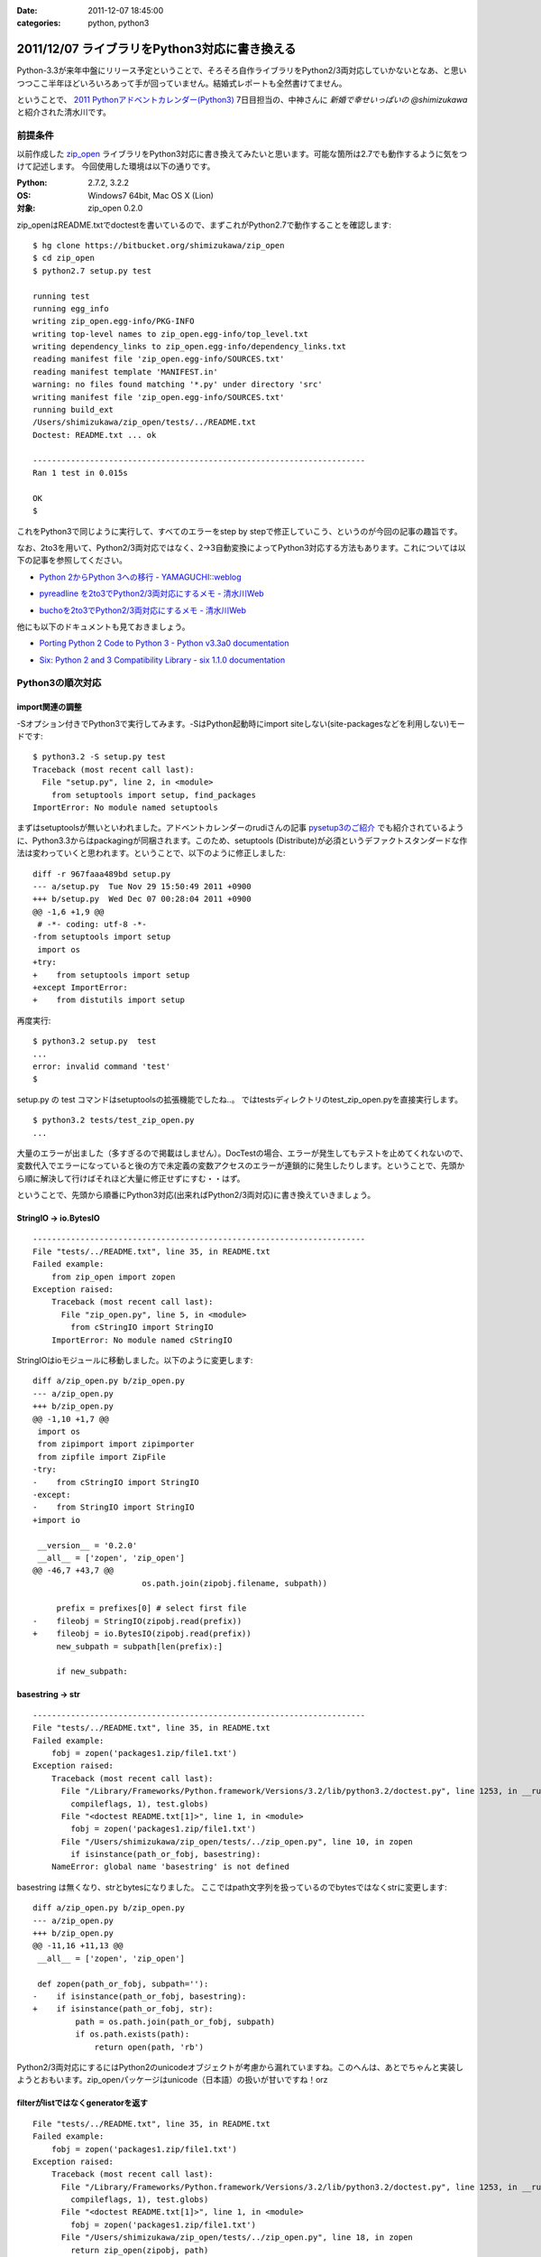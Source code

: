 :date: 2011-12-07 18:45:00
:categories: python, python3

===============================================
2011/12/07 ライブラリをPython3対応に書き換える
===============================================

Python-3.3が来年中盤にリリース予定ということで、そろそろ自作ライブラリをPython2/3両対応していかないとなあ、と思いつつここ半年ほどいろいろあって手が回っていません。結婚式レポートも全然書けてません。

ということで、 `2011 Pythonアドベントカレンダー(Python3)`_ 7日目担当の、中神さんに `新婚で幸せいっぱいの @shimizukawa` と紹介された清水川です。

.. _`2011 Pythonアドベントカレンダー(Python3)`: https://connpass.com/event/142/

前提条件
===========

以前作成した `zip_open`_ ライブラリをPython3対応に書き換えてみたいと思います。可能な箇所は2.7でも動作するように気をつけて記述します。
今回使用した環境は以下の通りです。

.. _`zip_open`: http://pypi.python.org/pypi/zip_open/0.2.0

:Python: 2.7.2, 3.2.2
:OS: Windows7 64bit, Mac OS X (Lion)
:対象: zip_open 0.2.0


zip_openはREADME.txtでdoctestを書いているので、まずこれがPython2.7で動作することを確認します::

   $ hg clone https://bitbucket.org/shimizukawa/zip_open
   $ cd zip_open
   $ python2.7 setup.py test

   running test
   running egg_info
   writing zip_open.egg-info/PKG-INFO
   writing top-level names to zip_open.egg-info/top_level.txt
   writing dependency_links to zip_open.egg-info/dependency_links.txt
   reading manifest file 'zip_open.egg-info/SOURCES.txt'
   reading manifest template 'MANIFEST.in'
   warning: no files found matching '*.py' under directory 'src'
   writing manifest file 'zip_open.egg-info/SOURCES.txt'
   running build_ext
   /Users/shimizukawa/zip_open/tests/../README.txt
   Doctest: README.txt ... ok

   ----------------------------------------------------------------------
   Ran 1 test in 0.015s

   OK
   $


これをPython3で同じように実行して、すべてのエラーをstep by stepで修正していこう、というのが今回の記事の趣旨です。

なお、2to3を用いて、Python2/3両対応ではなく、2->3自動変換によってPython3対応する方法もあります。これについては以下の記事を参照してください。

* `Python 2からPython 3への移行 - YAMAGUCHI::weblog`__

.. __: http://d.hatena.ne.jp/ymotongpoo/20110406/1302061408

* `pyreadline を2to3でPython2/3両対応にするメモ - 清水川Web`__

.. __: http://www.freia.jp/taka/blog/753

* `buchoを2to3でPython2/3両対応にするメモ - 清水川Web`__

.. __: http://www.freia.jp/taka/blog/755

他にも以下のドキュメントも見ておきましょう。

* `Porting Python 2 Code to Python 3 - Python v3.3a0 documentation`__

.. __: http://docs.python.org/dev/howto/pyporting.html

* `Six: Python 2 and 3 Compatibility Library - six 1.1.0 documentation`__

.. __: http://packages.python.org/six/

Python3の順次対応
===================

import関連の調整
------------------

-Sオプション付きでPython3で実行してみます。-SはPython起動時にimport siteしない(site-packagesなどを利用しない)モードです::

   $ python3.2 -S setup.py test
   Traceback (most recent call last):
     File "setup.py", line 2, in <module>
       from setuptools import setup, find_packages
   ImportError: No module named setuptools

まずはsetuptoolsが無いといわれました。アドベントカレンダーのrudiさんの記事 `pysetup3のご紹介`_ でも紹介されているように、Python3.3からはpackagingが同梱されます。このため、setuptools (Distribute)が必須というデファクトスタンダードな作法は変わっていくと思われます。ということで、以下のように修正しました::

   diff -r 967faaa489bd setup.py
   --- a/setup.py  Tue Nov 29 15:50:49 2011 +0900
   +++ b/setup.py  Wed Dec 07 00:28:04 2011 +0900
   @@ -1,6 +1,9 @@
    # -*- coding: utf-8 -*-
   -from setuptools import setup
    import os
   +try:
   +    from setuptools import setup
   +except ImportError:
   +    from distutils import setup

.. _`pysetup3のご紹介`: http://d.hatena.ne.jp/rudi/20111204/1323003603


再度実行::

   $ python3.2 setup.py  test
   ...
   error: invalid command 'test'
   $


setup.py の test コマンドはsetuptoolsの拡張機能でしたね‥。
ではtestsディレクトリのtest_zip_open.pyを直接実行します。

::

   $ python3.2 tests/test_zip_open.py
   ...


大量のエラーが出ました（多すぎるので掲載はしません）。DocTestの場合、エラーが発生してもテストを止めてくれないので、変数代入でエラーになっていると後の方で未定義の変数アクセスのエラーが連鎖的に発生したりします。ということで、先頭から順に解決して行けばそれほど大量に修正せずにすむ・・はず。

ということで、先頭から順番にPython3対応(出来ればPython2/3両対応)に書き換えていきましょう。

StringIO -> io.BytesIO
------------------------

::

   ----------------------------------------------------------------------
   File "tests/../README.txt", line 35, in README.txt
   Failed example:
       from zip_open import zopen
   Exception raised:
       Traceback (most recent call last):
         File "zip_open.py", line 5, in <module>
           from cStringIO import StringIO
       ImportError: No module named cStringIO


StringIOはioモジュールに移動しました。以下のように変更します::

   diff a/zip_open.py b/zip_open.py
   --- a/zip_open.py
   +++ b/zip_open.py
   @@ -1,10 +1,7 @@
    import os
    from zipimport import zipimporter
    from zipfile import ZipFile
   -try:
   -    from cStringIO import StringIO
   -except:
   -    from StringIO import StringIO
   +import io

    __version__ = '0.2.0'
    __all__ = ['zopen', 'zip_open']
   @@ -46,7 +43,7 @@
                          os.path.join(zipobj.filename, subpath))

        prefix = prefixes[0] # select first file
   -    fileobj = StringIO(zipobj.read(prefix))
   +    fileobj = io.BytesIO(zipobj.read(prefix))
        new_subpath = subpath[len(prefix):]

        if new_subpath:


basestring -> str
---------------------------

::

   ----------------------------------------------------------------------
   File "tests/../README.txt", line 35, in README.txt
   Failed example:
       fobj = zopen('packages1.zip/file1.txt')
   Exception raised:
       Traceback (most recent call last):
         File "/Library/Frameworks/Python.framework/Versions/3.2/lib/python3.2/doctest.py", line 1253, in __run
           compileflags, 1), test.globs)
         File "<doctest README.txt[1]>", line 1, in <module>
           fobj = zopen('packages1.zip/file1.txt')
         File "/Users/shimizukawa/zip_open/tests/../zip_open.py", line 10, in zopen
           if isinstance(path_or_fobj, basestring):
       NameError: global name 'basestring' is not defined

basestring は無くなり、strとbytesになりました。
ここではpath文字列を扱っているのでbytesではなくstrに変更します::

   diff a/zip_open.py b/zip_open.py
   --- a/zip_open.py
   +++ b/zip_open.py
   @@ -11,16 +11,13 @@
    __all__ = ['zopen', 'zip_open']
    
    def zopen(path_or_fobj, subpath=''):
   -    if isinstance(path_or_fobj, basestring):
   +    if isinstance(path_or_fobj, str):
            path = os.path.join(path_or_fobj, subpath)
            if os.path.exists(path):
                return open(path, 'rb')

Python2/3両対応にするにはPython2のunicodeオブジェクトが考慮から漏れていますね。このへんは、あとでちゃんと実装しようとおもいます。zip_openパッケージはunicode（日本語）の扱いが甘いですね！orz


filterがlistではなくgeneratorを返す
-------------------------------------------

::

   File "tests/../README.txt", line 35, in README.txt
   Failed example:
       fobj = zopen('packages1.zip/file1.txt')
   Exception raised:
       Traceback (most recent call last):
         File "/Library/Frameworks/Python.framework/Versions/3.2/lib/python3.2/doctest.py", line 1253, in __run
           compileflags, 1), test.globs)
         File "<doctest README.txt[1]>", line 1, in <module>
           fobj = zopen('packages1.zip/file1.txt')
         File "/Users/shimizukawa/zip_open/tests/../zip_open.py", line 18, in zopen
           return zip_open(zipobj, path)
         File "/Users/shimizukawa/zip_open/tests/../zip_open.py", line 45, in zip_open
           prefix = prefixes[0] # select first file
       TypeError: 'filter' object is not subscriptable

filter()の結果がgeneratorになりました(他にもPython2ではlistを返していてた色々な関数がPython3ではgeneratorを返すようになっています)。なので、prefixes[0]という書き方が出来なくなりました。ここでは最初の1個が取り出せればいいのでnext(prefixes)に変更します。

::

   diff a/zip_open.py b/zip_open.py
   --- a/zip_open.py
   +++ b/zip_open.py
   @@ -41,12 +38,13 @@
        subpath = subpath.replace(os.path.sep, '/').strip('/')
        prefixes = filter(path_finder(subpath), zipobj.namelist())

   -    if not prefixes:
   +    try:
   +        prefix = next(prefixes)  # select first file
   +    except StopIteration:
            raise IOError(2, 'No such file or directory',
                          os.path.join(zipobj.filename, subpath))

   -    prefix = prefixes[0] # select first file
        fileobj = io.BytesIO(zipobj.read(prefix))
        new_subpath = subpath[len(prefix):]



printは関数に変更
--------------------

次は `print data` が大量にエラーになっています。Python3からprintは関数になりました。

::

   ----------------------------------------------------------------------
   File "tests/../README.txt", line 37, in README.txt
   Failed example:
       print data
   Exception raised:
       Traceback (most recent call last):
         File "/Library/Frameworks/Python.framework/Versions/3.2/lib/python3.2/doctest.py", line 1253, in __run
           compileflags, 1), test.globs)
         File "<doctest README.txt[3]>", line 1
           print data
                    ^
       SyntaxError: invalid syntax

数が多いので全部は書きませんが、以下のように修正しました::

   diff a/README.txt b/README.txt
   --- a/README.txt
   +++ b/README.txt
   @@ -34,13 +34,13 @@
       >>> from zip_open import zopen
       >>> fobj = zopen('packages1.zip/file1.txt')
       >>> data = fobj.read()
   -   >>> print data
   +   >>> print(data)
       I am file1.txt, ok.


再度実行すると・・・まだエラーが出ます::

   ----------------------------------------------------------------------
   File "tests/../README.txt", line 37, in README.txt
   Failed example:
       print(data)
   Expected:
       I am file1.txt, ok.
   Got:
       b'I am file1.txt, ok.\r\n'

なるほど、zopenで開くファイルの種類としてtextを想定していなかったので、bytes型でデータを保持してしまっています。これだとprintしたときに上記のように `print(repr(data))` した値が出力されています。zopenに読み取りモード指定オプションを付けるべきでしたが、今回はテストを書き換えてしまいます::

   diff a/README.txt b/README.txt
   --- a/README.txt
   +++ b/README.txt
   @@ -34,13 +34,13 @@
       >>> from zip_open import zopen
       >>> fobj = zopen('packages1.zip/file1.txt')
       >>> data = fobj.read()
   -   >>> print data
   +   >>> print(data.decode('ascii'))
       I am file1.txt, ok.

これでprint周りのエラーは無くなりました。

が。

こんなのがPyPIに掲載されるのはとても恥ずかしい。利用サンプルにこのように書かれていると使う気が無くなりますね。ということで、このあたりを修正するまでPython3対応版をリリースするのはやめることにします。

この記事としては、とりあえず、今の実装のPython3化ということで、残りのエラーも解消してしまいます。

open読み取りモード指定のバグ修正
-----------------------------------

::

   ----------------------------------------------------------------------
   File "tests/../README.txt", line 75, in README.txt
   Failed example:
       fobj = zopen(zip_fileobj, 'data2.zip/file2.txt')
   Exception raised:
       Traceback (most recent call last):
         File "/Library/Frameworks/Python.framework/Versions/3.2/lib/python3.2/doctest.py", line 1253, in __run
           compileflags, 1), test.globs)
         File "<doctest README.txt[14]>", line 1, in <module>
           fobj = zopen(zip_fileobj, 'data2.zip/file2.txt')
         File "/Users/shimizukawa/zip_open/tests/../zip_open.py", line 23, in zopen
           zipobj = ZipFile(fobj)
         File "/Library/Frameworks/Python.framework/Versions/3.2/lib/python3.2/zipfile.py", line 719, in __init__
           self._GetContents()
         File "/Library/Frameworks/Python.framework/Versions/3.2/lib/python3.2/zipfile.py", line 753, in _GetContents
           self._RealGetContents()
         File "/Library/Frameworks/Python.framework/Versions/3.2/lib/python3.2/zipfile.py", line 768, in _RealGetContents
           raise BadZipFile("File is not a zip file")
       zipfile.BadZipFile: File is not a zip file

なにやらBadZipFile例外が発生したようです。README.txtの該当箇所を見ると、以下のように書かれていました::

   >>> zip_fileobj = open('packages2.zip')

open関数は読み取りモードを指定しないと、Python2でも3でもデフォルトでテキスト読み取りを行います。

Python2ではどちらのモードで読み込んでも、改行コード変換などが発生しないなら結果は同じで、続く処理に影響はありませんでした（もちろんbinaryで読み込むべきものをtextで読み込んでしまうという動作は、「与えるファイルによってエラーが再現する」という嫌なバグの原因になるわけですが・・）。

Python3ではテキストモードで読み込んだらstr型、バイナリモードで読み込んだらbytes型が返されます。この違いによって、Python2ではエラーになっていなかった潜在的バグがPython3で実行したために出現したようです。

Python3で文字列とデータ列が厳密に区別されるようになったおかげで、zip_openの不具合が明らかになったわけですね...。

ということで、2カ所ほど以下のように明示的にバイナリモードで読み込むように修正しました::

   >>> zip_fileobj = open('packages2.zip', 'rb')

これでテストを実行すると以下のようになりました::

   $ python3.2 tests/test_zip_open.py
   .
   ----------------------------------------------------------------------
   Ran 1 test in 0.019s

   OK


まとめ
===========

自分のコードにバグが多くて泣きそうです。


次の8日目は `@hideaki_t`_ にバトンを渡そうと思います。よろしくお願いします。

.. _`@hideaki_t`: http://twitter.com/#!/hideaki_t

